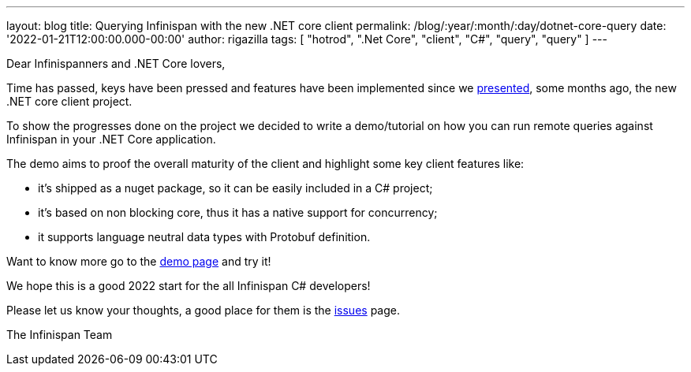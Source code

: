 ---
layout: blog
title: Querying Infinispan with the new .NET core client
permalink: /blog/:year/:month/:day/dotnet-core-query
date: '2022-01-21T12:00:00.000-00:00'
author: rigazilla
tags: [ "hotrod", ".Net Core", "client", "C#", "query", "query" ]
---

Dear Infinispanners and .NET Core lovers,

Time has passed, keys have been pressed and features have been implemented since
we https://infinispan.org/blog/2021/06/21/infinispan-dotnet-core-client[presented],
some months ago, the new .NET core client project.

To show the progresses done on the project we decided to write a demo/tutorial on
how you can run remote queries against Infinispan in your .NET Core application.

The demo aims to proof the overall maturity of the client and highlight some key client features like:

* it's shipped as a nuget package, so it can be easily included in a C# project;
* it's based on non blocking core, thus it has a native support for concurrency;
* it supports language neutral data types with Protobuf definition.

Want to know more go to the https://github.com/infinispan/Infinispan.Hotrod.Core/tree/query-demo[demo page] and try it!

We hope this is a good 2022 start for the all Infinispan C# developers!

Please let us know your thoughts, a good place for them is the https://github.com/infinispan/Infinispan.Hotrod.Core/issues[issues] page.

The Infinispan Team
